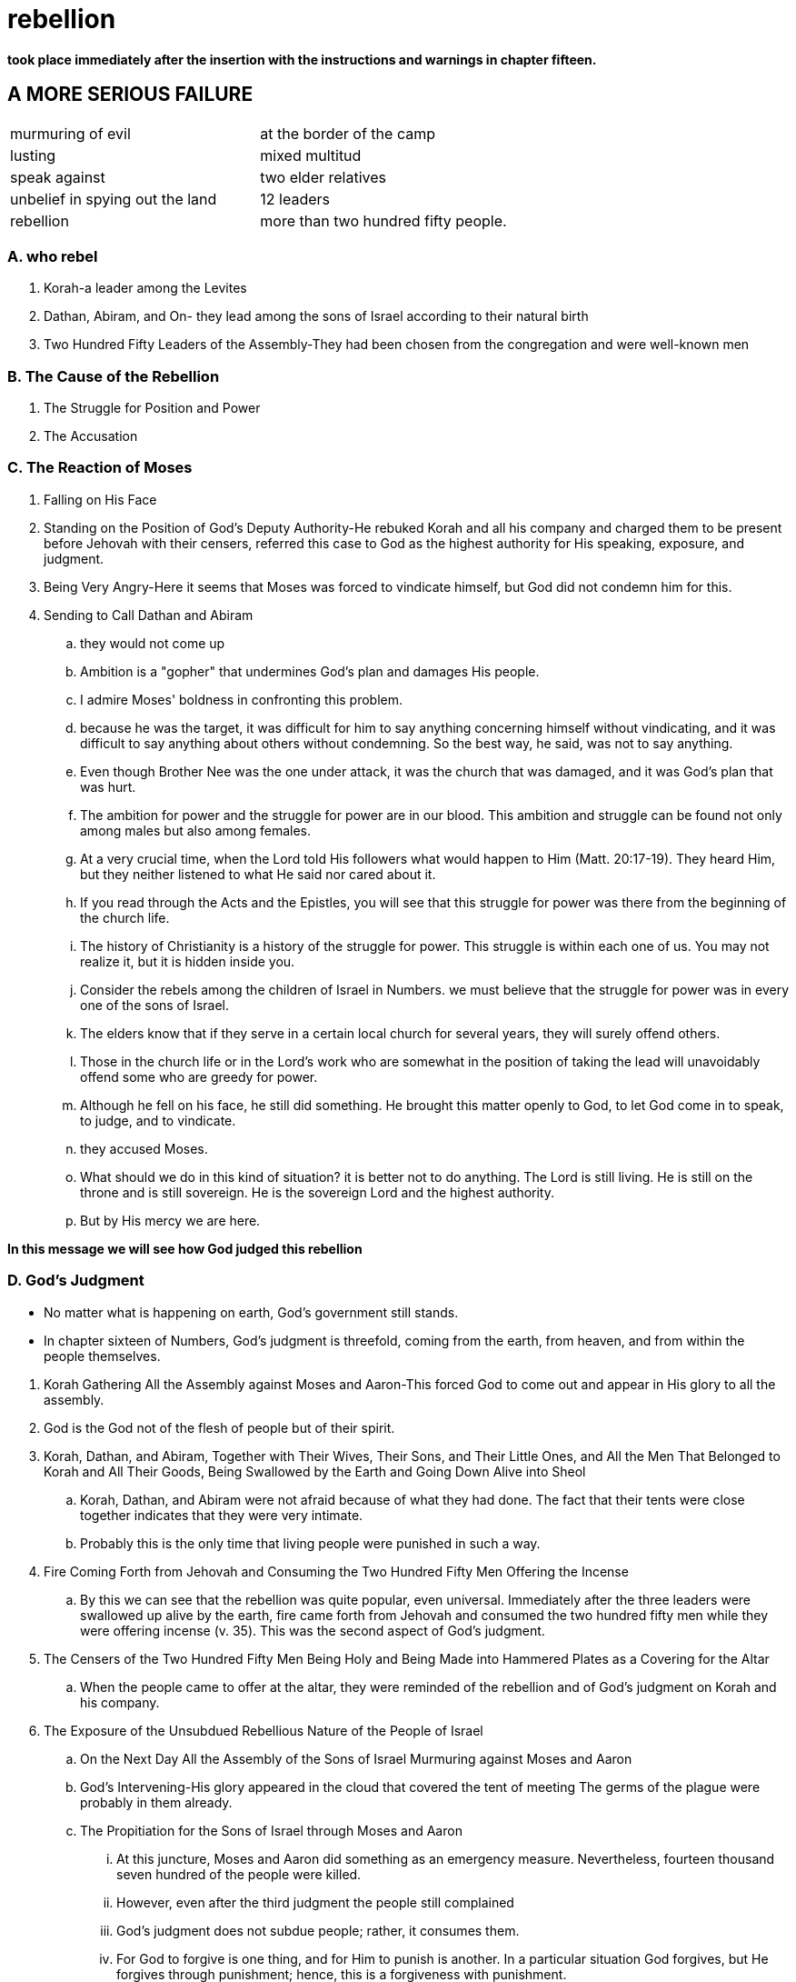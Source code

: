 = rebellion

*took place immediately after the insertion with the instructions and warnings in chapter fifteen.*

== A MORE SERIOUS FAILURE

|===
|murmuring of evil|at the border of the camp
|lusting|mixed multitud
|speak against|two elder relatives
|unbelief in spying out the land|12 leaders
|rebellion|more than two hundred fifty people.
|===
=== A. who rebel
. Korah-a leader among the Levites
. Dathan, Abiram, and On- they lead among the sons of Israel according to their natural birth
. Two Hundred Fifty Leaders of the Assembly-They had been chosen from the congregation and were well-known men

=== B. The Cause of the Rebellion
. The Struggle for Position and Power
. The Accusation

=== C. The Reaction of Moses
. Falling on His Face
. Standing on the Position of God's Deputy Authority-He rebuked Korah and all his company and charged them to be present before Jehovah with their censers, referred this case to God as the highest authority for His speaking, exposure, and judgment.
. Being Very Angry-Here it seems that Moses was forced to vindicate himself, but God did not condemn him for this.
. Sending to Call Dathan and Abiram
.. they would not come up
.. Ambition is a "gopher" that undermines God's plan and damages His people.
.. I admire Moses' boldness in confronting this problem. 
.. because he was the target, it was difficult for him to say anything concerning himself without vindicating, and it was difficult to say anything about others without condemning. So the best way, he said, was not to say anything.
.. Even though Brother Nee was the one under attack, it was the church that was damaged, and it was God's plan that was hurt.
.. The ambition for power and the struggle for power are in our blood. This ambition and struggle can be found not only among males but also among females.
.. At a very crucial time, when the Lord told His followers what would happen to Him (Matt. 20:17-19). They heard Him, but they neither listened to what He said nor cared about it. 
.. If you read through the Acts and the Epistles, you will see that this struggle for power was there from the beginning of the church life. 
.. The history of Christianity is a history of the struggle for power. This struggle is within each one of us. You may not realize it, but it is hidden inside you. 
.. Consider the rebels among the children of Israel in Numbers. we must believe that the struggle for power was in every one of the sons of Israel.
.. The elders know that if they serve in a certain local church for several years, they will surely offend others. 
.. Those in the church life or in the Lord's work who are somewhat in the position of taking the lead will unavoidably offend some who are greedy for power.
.. Although he fell on his face, he still did something. He brought this matter openly to God, to let God come in to speak, to judge, and to vindicate.
.. they accused Moses. 
.. What should we do in this kind of situation? it is better not to do anything. The Lord is still living. He is still on the throne and is still sovereign. He is the sovereign Lord and the highest authority. 
.. But by His mercy we are here. 

*In this message we will see how God judged this rebellion*

=== D. God's Judgment
* No matter what is happening on earth, God's government still stands.
* In chapter sixteen of Numbers, God's judgment is threefold, coming from the earth, from heaven, and from within the people themselves. 

[]

. Korah Gathering All the Assembly against Moses and Aaron-This forced God to come out and appear in His glory to all the assembly. 
. God is the God not of the flesh of people but of their spirit.
. Korah, Dathan, and Abiram, Together with Their Wives, Their Sons, and Their Little Ones, and All the Men That Belonged to Korah and All Their Goods, Being Swallowed by the Earth and Going Down Alive into Sheol
.. Korah, Dathan, and Abiram were not afraid because of what they had done. The fact that their tents were close together indicates that they were very intimate. 
.. Probably this is the only time that living people were punished in such a way.
. Fire Coming Forth from Jehovah and Consuming the Two Hundred Fifty Men Offering the Incense
.. By this we can see that the rebellion was quite popular, even universal. Immediately after the three leaders were swallowed up alive by the earth, fire came forth from Jehovah and consumed the two hundred fifty men while they were offering incense (v. 35). This was the second aspect of God's judgment.
. The Censers of the Two Hundred Fifty Men Being Holy and Being Made into Hammered Plates as a Covering for the Altar
.. When the people came to offer at the altar, they were reminded of the rebellion and of God's judgment on Korah and his company.
. The Exposure of the Unsubdued Rebellious Nature of the People of Israel
.. On the Next Day All the Assembly of the Sons of Israel Murmuring against Moses and Aaron
.. God's Intervening-His glory appeared in the cloud that covered the tent of meeting The germs of the plague were probably in them already.
.. The Propitiation for the Sons of Israel through Moses and Aaron
... At this juncture, Moses and Aaron did something as an emergency measure. Nevertheless, fourteen thousand seven hundred of the people were killed. 
... However, even after the third judgment the people still complained
... God's judgment does not subdue people; rather, it consumes them.
... For God to forgive is one thing, and for Him to punish is another. In a particular situation God forgives, but He forgives through punishment; hence, this is a forgiveness with punishment.
... We need to have a holy fear before God. We should bow down and humble ourselves before Him and pray, "Lord, have mercy on me. Only Your mercy can preserve me and keep me in Your grace."

*In Numbers 17 we have God's vindication. Before we consider this matter, I would like to add a word concerning the descendants of Korah.*

. Numbers 16 seems to indicate that all of Korah's family, including his children, perished. But Numbers 26:11 tells us that the sons of Korah did not die.
. In 1 Chronicles 6:33-37, a record of the genealogy of Samuel, we are told that Samuel was a descendant of Korah. Samuel was not only a priest but also a great prophet.
. Furthermore, as the title of Psalm 88 indicates,a grandson of Samuel (1 Chron. 6:33). Heman was not only a psalmist but also a singer in the temple under David's arrangement.
. we can see that God is severe to some but merciful to others. Whether we experience His mercy or His severity depends on how we behave ourselves.

=== E. God's Vindication

* In chapter seventeen God went further to vindicate Aaron and Moses, His deputy authority, in a positive way.

[]
. After His Judgment, God Commanding That Twelve Rods Be Laid before the Testimony
.. This signifies that everything had to be brought into the presence of God to let God deal with the real situation by speaking the truth to all the people through His vindication. 
.. It was God's intention that this budding of a dead rod would cause the murmurings of the people to cease.
..  Sometimes, for His vindication, God puts us into a dark night, a dark tunnel, through which we must pass.
. Aaron's Rod Budding
.. Aaron's dead, dried up rod budded. This was an organic miracle.
.. Moses brought all the rods to all the sons of Israel, and they all looked (v. 9). The record indicates that, without saying a word and without praising the Lord for His vindication, each man took his rod.
. The Budding Rod of Aaron Being Put Back before the Testimony 
.. The budding rod of Aaron was put back before the testimony
.. To Be Kept as a Sign for the Sons of Rebellion
... Verse 5 refers to the murmurings as being against Moses, but verse 10 refers to them as being against God.
... whatever happened in the Old Testament on the positive side was related to Christ.
... Today He is still budding, and we are a small part, the fruit, the almonds, of His budding.
. The Rebellious Nature of the People of Israel Being Exposed to the Uttermost
..  This indicates that even after seeing God's judgment and vindication, the people were not subdued.
.. It is no wonder that these children of Israel were not permitted to enter the promised land. 
.. As chapter seventeen reveals, this case ends with the punished people not being subdued. Therefore, even God gave them up and let them go. They simply let the people be as they were. 
.. Do not expect to see an ending of turmoil. Although a particular storm will end, those who become involved in that storm may not cease their rebellion.
.. The rebellious nature in man is Satan himself. Only one person, Jesus Christ, who is the Son of God and also the Son of Man, can defeat this evil one, and He has defeated him (Heb. 2:14).
.. We have not only the Devil as the enemy on the outside but also Satan as the adversary on the inside. 
.. When Paul was about to be martyred, he wrote to Timothy, in his last Epistle, saying that all the people in Asia had left him 
.. We have emphasized the fact that, even after God's judgment and vindication, the children of Israel continued to speak words of rebellion. Numbers 17 portrays a sad picture concerning this rebellion. After seeing such a picture, we can only worship God, and worship Him as the Lord.

## note
. the people
.. Korah
.. Dathan, Abiram, and On
.. Two Hundred Fifty Leaders of the Assembly
. the reason
.. The Struggle for Position and Power
.. The Accusation:you take too much upon yourselves, for all the assembly are holy, every one of them , and jehoval is among them. why then do you exalt yourselves above the congregation of jehoval.
. mose's reaction
.. felling on his face
.. standing on the Position of God's Deputy Authority
... rebuke: you take too much upon yourselves
... charge: take cencers, referred this case to God
... them didn't come up, very angry: do not regard their offering
. god's reaction
.. judgement
... earth: the ground opens its mouth and swallows them up with all the belongs to them.
... heaven: fire came forth from jehovah and consumed the 250 men
... within the people: accuse mose, plague 14700
.. vindication[ˌvɪndɪ'keɪʃn]
... rod before testmoney
... rod budded produced blossom [ˈblɒsəm] bore ripe almonds[ˈɑ:məndz]
... rod put back testmoney, as a sign against the rebels
... expose the rebelious nature to the uttermost
. lessons
.. The ambition for power and the struggle for power are in our blood. This ambition and struggle can be found not only among males but also among females.
.. This struggle is within each one of us. You may not realize it, but it is hidden inside you.
.. Concerning ourselves, we need to realize that without the Lord's mercy and grace we might be the same as Korah, Dathan, and Abiram. But by His mercy we are here.
.. We need to be continually on the alert by watching and praying. We have not only the Devil as the enemy on the outside but also Satan as the adversary on the inside. 
.. one of his descendants became a priest, not by struggling for power but by being offered as a Nazarite. Samuel was not only a priest but also a great prophet.
.. a grandson of Samuel. Heman was not only a psalmist but also a singer in the temple under David's arrangement.

## speak